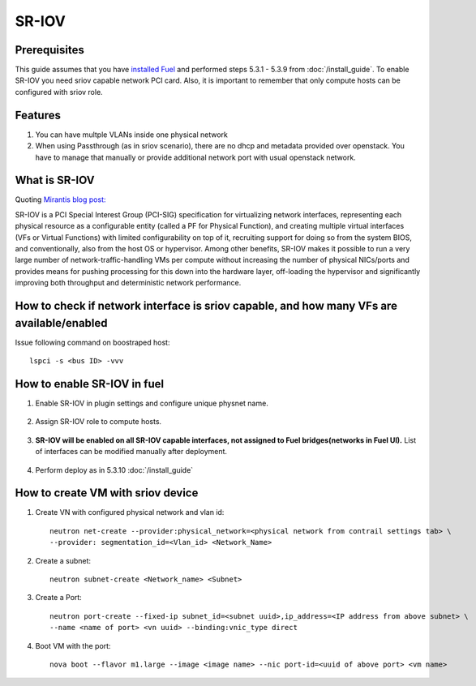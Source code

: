 SR-IOV
======

Prerequisites
-------------

This guide assumes that you have `installed Fuel <https://docs.mirantis.com/openstack/fuel/fuel-8.0/>`_
and performed steps 5.3.1 - 5.3.9 from :doc:`/install_guide`.
To enable SR-IOV you need sriov capable network PCI card. Also, it is important to remember
that only compute hosts can be configured with sriov role.

Features
--------

#.  You can have multple VLANs inside one physical network
#.  When using Passthrough (as in sriov scenario), there are no dhcp and metadata provided over openstack. You have to manage that manually or provide additional network port with usual openstack network.

What is SR-IOV
--------------

Quoting `Mirantis blog post: <https://www.mirantis.com/blog/carrier-grade-mirantis-openstack-the-mirantis-nfv-initiative-part-1-single-root-io-virtualization-sr-iov/>`_

SR-IOV is a PCI Special Interest Group (PCI-SIG) specification for virtualizing network interfaces, representing each physical resource as a configurable entity (called a PF for Physical Function), and creating multiple virtual interfaces (VFs or Virtual Functions) with limited configurability on top of it, recruiting support for doing so from the system BIOS, and conventionally, also from the host OS or hypervisor. Among other benefits, SR-IOV makes it possible to run a very large number of network-traffic-handling VMs per compute without increasing the number of physical NICs/ports and provides means for pushing processing for this down into the hardware layer, off-loading the hypervisor and significantly improving both throughput and deterministic network performance.

How to check if network interface is sriov capable, and how many VFs are available/enabled
------------------------------------------------------------------------------------------

Issue following command on boostraped host::

    lspci -s <bus ID> -vvv

How to enable SR-IOV in fuel
----------------------------

#. Enable SR-IOV in plugin settings and configure unique physnet name.

    .. image:: images/enable_sriov_settings.png

#. Assign SR-IOV role to compute hosts. 

    .. image:: images/enable_sriov_role_node.png

#. **SR-IOV will be enabled on all SR-IOV capable interfaces, not assigned
   to Fuel bridges(networks in Fuel UI).**
   List of interfaces can be modified manually after deployment.

    .. image:: images/sriov_interfaces.png

#. Perform deploy as in 5.3.10 :doc:`/install_guide`

How to create VM with sriov device
----------------------------------

#. Create VN with configured physical network and vlan id::

    neutron net-create --provider:physical_network=<physical network from contrail settings tab> \
    --provider: segmentation_id=<Vlan_id> <Network_Name>

#. Create a subnet::

    neutron subnet-create <Network_name> <Subnet>

#. Create a Port::

    neutron port-create --fixed-ip subnet_id=<subnet uuid>,ip_address=<IP address from above subnet> \
    --name <name of port> <vn uuid> --binding:vnic_type direct

#. Boot VM with the port::

    nova boot --flavor m1.large --image <image name> --nic port-id=<uuid of above port> <vm name>
